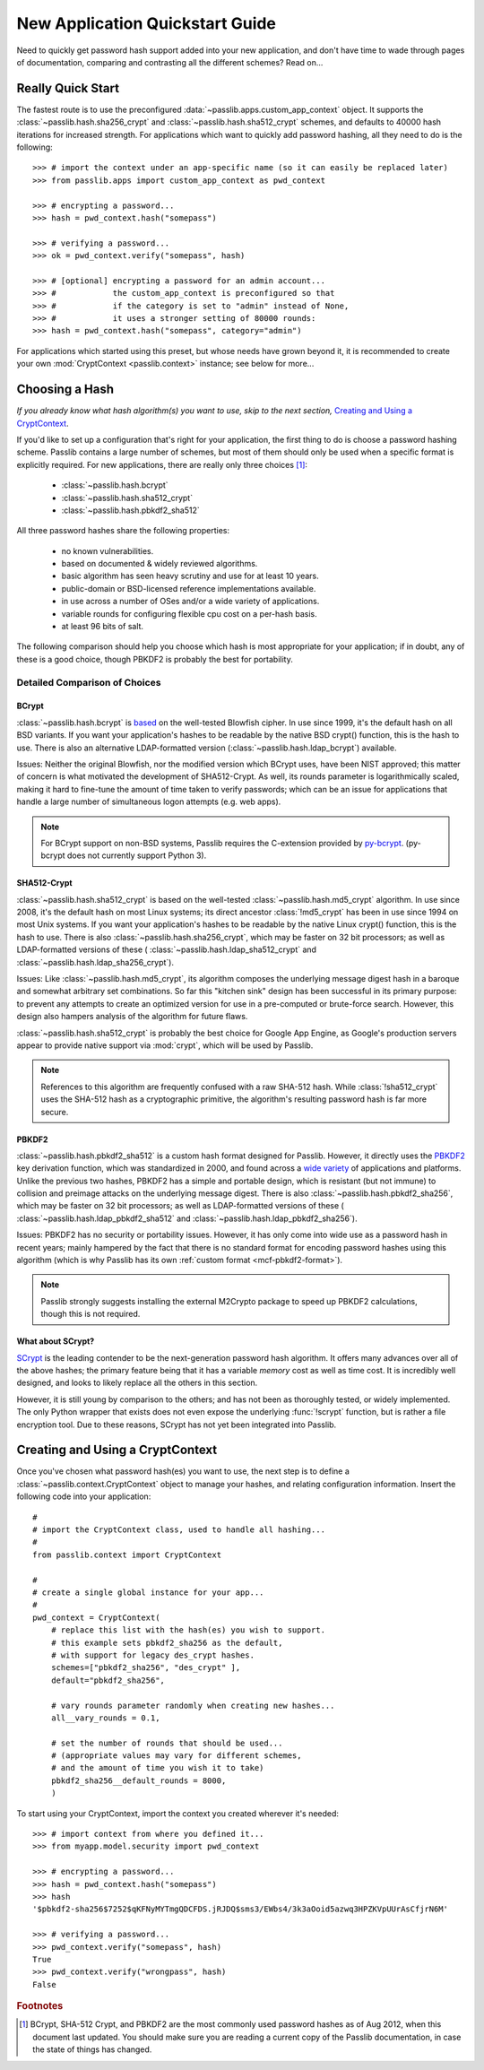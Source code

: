 ================================
New Application Quickstart Guide
================================

Need to quickly get password hash support added into your new application,
and don't have time to wade through pages of documentation,
comparing and contrasting all the different schemes? Read on...

Really Quick Start
==================
The fastest route is to use the preconfigured
:data:`~passlib.apps.custom_app_context` object.
It supports the :class:`~passlib.hash.sha256_crypt`
and :class:`~passlib.hash.sha512_crypt` schemes,
and defaults to 40000 hash iterations for increased strength.
For applications which want to quickly add password hashing,
all they need to do is the following::

    >>> # import the context under an app-specific name (so it can easily be replaced later)
    >>> from passlib.apps import custom_app_context as pwd_context

    >>> # encrypting a password...
    >>> hash = pwd_context.hash("somepass")

    >>> # verifying a password...
    >>> ok = pwd_context.verify("somepass", hash)

    >>> # [optional] encrypting a password for an admin account...
    >>> #            the custom_app_context is preconfigured so that
    >>> #            if the category is set to "admin" instead of None,
    >>> #            it uses a stronger setting of 80000 rounds:
    >>> hash = pwd_context.hash("somepass", category="admin")

For applications which started using this preset, but whose needs
have grown beyond it, it is recommended to create your own :mod:`CryptContext <passlib.context>`
instance; see below for more...

.. index:: Passlib; recommended hash algorithms

.. _recommended-hashes:

Choosing a Hash
================
*If you already know what hash algorithm(s) you want to use,
skip to the next section,* `Creating and Using a CryptContext`_.

If you'd like to set up a configuration that's right for your
application, the first thing to do is choose a password hashing scheme.
Passlib contains a large number of schemes, but most of them
should only be used when a specific format is explicitly required.
For new applications, there are really only three choices [#choices]_:

    * :class:`~passlib.hash.bcrypt`
    * :class:`~passlib.hash.sha512_crypt`
    * :class:`~passlib.hash.pbkdf2_sha512`

All three password hashes share the following properties:

    * no known vulnerabilities.
    * based on documented & widely reviewed algorithms.
    * basic algorithm has seen heavy scrutiny
      and use for at least 10 years.
    * public-domain or BSD-licensed reference implementations available.
    * in use across a number of OSes and/or a wide variety of applications.
    * variable rounds for configuring flexible cpu cost on a per-hash basis.
    * at least 96 bits of salt.

The following comparison should help you choose which hash is
most appropriate for your application; if in doubt,
any of these is a good choice, though PBKDF2 is probably the best
for portability.

.. rst-class:: html-toggle

Detailed Comparison of Choices
------------------------------

BCrypt
......
:class:`~passlib.hash.bcrypt`
is `based <http://www.usenix.org/event/usenix99/provos/provos_html/>`_
on the well-tested Blowfish cipher. In use since 1999,
it's the default hash on all BSD variants. If you want your application's
hashes to be readable by the native BSD crypt() function, this is the hash to use.
There is also an alternative LDAP-formatted version
(:class:`~passlib.hash.ldap_bcrypt`) available.

Issues: Neither the original Blowfish,
nor the modified version which BCrypt uses, have been NIST approved;
this matter of concern is what motivated the development of SHA512-Crypt.
As well, its rounds parameter is logarithmically scaled,
making it hard to fine-tune the amount of time taken to verify passwords;
which can be an issue for applications that handle a large number
of simultaneous logon attempts (e.g. web apps).

.. note::

    For BCrypt support on non-BSD systems,
    Passlib requires the C-extension provided by
    `py-bcrypt <http://code.google.com/p/py-bcrypt/>`_.
    (py-bcrypt does not currently support Python 3).

SHA512-Crypt
............
:class:`~passlib.hash.sha512_crypt` is
based on the well-tested :class:`~passlib.hash.md5_crypt`
algorithm. In use since 2008, it's the default hash on most Linux systems;
its direct ancestor :class:`!md5_crypt` has been in use since 1994 on most Unix systems.
If you want your application's hashes to be readable by the
native Linux crypt() function, this is the hash to use.
There is also :class:`~passlib.hash.sha256_crypt`, which may be faster
on 32 bit processors; as well as LDAP-formatted versions of these (
:class:`~passlib.hash.ldap_sha512_crypt` and
:class:`~passlib.hash.ldap_sha256_crypt`).

Issues: Like :class:`~passlib.hash.md5_crypt`, its algorithm
composes the underlying message digest hash in a baroque
and somewhat arbitrary set combinations.
So far this "kitchen sink" design has been successful in its
primary purpose: to prevent any attempts to create an optimized
version for use in a pre-computed or brute-force search.
However, this design also hampers analysis of the algorithm
for future flaws.

.. index:: Google App Engine; recommended hash algorithm

:class:`~passlib.hash.sha512_crypt` is probably the best choice for Google App Engine,
as Google's production servers appear to provide native support
via :mod:`crypt`, which will be used by Passlib.

.. note::

    References to this algorithm are frequently confused with a raw SHA-512 hash.
    While :class:`!sha512_crypt` uses the SHA-512 hash as a cryptographic primitive,
    the algorithm's resulting password hash is far more secure.

PBKDF2
......
:class:`~passlib.hash.pbkdf2_sha512` is a custom hash format designed for Passlib.
However, it directly uses the
`PBKDF2 <http://tools.ietf.org/html/rfc2898#section-5.2>`_
key derivation function, which was standardized in 2000, and found across a
`wide variety <http://en.wikipedia.org/wiki/PBKDF2#Systems_that_use_PBKDF2>`_
of applications and platforms. Unlike the previous two hashes,
PBKDF2 has a simple and portable design,
which is resistant (but not immune) to collision and preimage attacks
on the underlying message digest.
There is also :class:`~passlib.hash.pbkdf2_sha256`, which may be faster
on 32 bit processors; as well as LDAP-formatted versions of these (
:class:`~passlib.hash.ldap_pbkdf2_sha512` and
:class:`~passlib.hash.ldap_pbkdf2_sha256`).

Issues: PBKDF2 has no security or portability issues.
However, it has only come into wide use as a password hash
in recent years; mainly hampered by the fact that there is no
standard format for encoding password hashes using this algorithm
(which is why Passlib has its own :ref:`custom format <mcf-pbkdf2-format>`).

.. note::

    Passlib strongly suggests installing
    the external M2Crypto package to speed up PBKDF2 calculations,
    though this is not required.

.. index:: SCrypt; status of

What about SCrypt?
..................
`SCrypt <http://www.tarsnap.com/scrypt.html>`_ is the leading contender
to be the next-generation password hash algorithm. It offers many advances
over all of the above hashes; the primary feature being that it has
a variable *memory* cost as well as time cost. It is incredibly well designed,
and looks to likely replace all the others in this section.

However, it is still young by comparison to the others; and has not been as thoroughly
tested, or widely implemented. The only Python wrapper that exists
does not even expose the underlying :func:`!scrypt` function,
but is rather a file encryption tool.
Due to these reasons, SCrypt has not yet been integrated into Passlib.

.. seealso:: :issue:`8` of the Passlib bugtracker, for the current status of Passlib's SCrypt support.

Creating and Using a CryptContext
=================================
Once you've chosen what password hash(es) you want to use,
the next step is to define a :class:`~passlib.context.CryptContext` object
to manage your hashes, and relating configuration information.
Insert the following code into your application::

    #
    # import the CryptContext class, used to handle all hashing...
    #
    from passlib.context import CryptContext

    #
    # create a single global instance for your app...
    #
    pwd_context = CryptContext(
        # replace this list with the hash(es) you wish to support.
        # this example sets pbkdf2_sha256 as the default,
        # with support for legacy des_crypt hashes.
        schemes=["pbkdf2_sha256", "des_crypt" ],
        default="pbkdf2_sha256",

        # vary rounds parameter randomly when creating new hashes...
        all__vary_rounds = 0.1,

        # set the number of rounds that should be used...
        # (appropriate values may vary for different schemes,
        # and the amount of time you wish it to take)
        pbkdf2_sha256__default_rounds = 8000,
        )

To start using your CryptContext, import the context you created wherever it's needed::

    >>> # import context from where you defined it...
    >>> from myapp.model.security import pwd_context

    >>> # encrypting a password...
    >>> hash = pwd_context.hash("somepass")
    >>> hash
    '$pbkdf2-sha256$7252$qKFNyMYTmgQDCFDS.jRJDQ$sms3/EWbs4/3k3aOoid5azwq3HPZKVpUUrAsCfjrN6M'

    >>> # verifying a password...
    >>> pwd_context.verify("somepass", hash)
    True
    >>> pwd_context.verify("wrongpass", hash)
    False

.. seealso::

    * :mod:`passlib.hash` -- list of all hashes supported by passlib.
    * :ref:`CryptContext Overview & Tutorial <context-overview>` -- walkthrough of how to use the CryptContext class.
    * :ref:`CryptContext Reference <context-reference>` -- reference for the CryptContext api.

.. rubric:: Footnotes

.. [#choices] BCrypt, SHA-512 Crypt, and PBKDF2 are the most commonly
              used password hashes as of Aug 2012, when this document
              last updated. You should make sure you are reading a current
              copy of the Passlib documentation, in case the state
              of things has changed.
